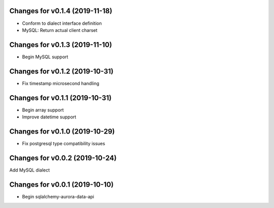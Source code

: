Changes for v0.1.4 (2019-11-18)
===============================

-  Conform to dialect interface definition

-  MySQL: Return actual client charset

Changes for v0.1.3 (2019-11-10)
===============================

-  Begin MySQL support

Changes for v0.1.2 (2019-10-31)
===============================

-  Fix timestamp microsecond handling

Changes for v0.1.1 (2019-10-31)
===============================

-  Begin array support

-  Improve datetime support

Changes for v0.1.0 (2019-10-29)
===============================

-  Fix postgresql type compatibility issues

Changes for v0.0.2 (2019-10-24)
===============================

Add MySQL dialect

Changes for v0.0.1 (2019-10-10)
===============================

-  Begin sqlalchemy-aurora-data-api


